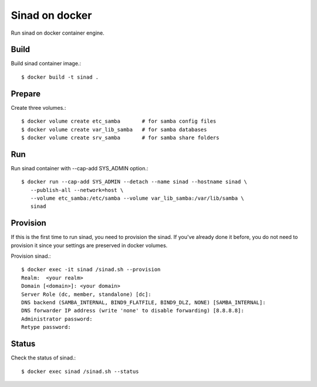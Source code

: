 Sinad on docker
================

Run sinad on docker container engine.

Build
-------

Build sinad container image.::

   $ docker build -t sinad .

Prepare
---------

Create three volumes.::

   $ docker volume create etc_samba       # for samba config files
   $ docker volume create var_lib_samba   # for samba databases
   $ docker volume create srv_samba       # for samba share folders

Run
----

Run sinad container with --cap-add SYS_ADMIN option.::

   $ docker run --cap-add SYS_ADMIN --detach --name sinad --hostname sinad \
      --publish-all --network=host \
      --volume etc_samba:/etc/samba --volume var_lib_samba:/var/lib/samba \   
      sinad


Provision
------------

If this is the first time to run sinad, you need to provision the sinad.
If you've already done it before, you do not need to provision it since
your settings are preserved in docker volumes.

Provision sinad.::

   $ docker exec -it sinad /sinad.sh --provision
   Realm:  <your realm>
   Domain [<domain>]: <your domain>
   Server Role (dc, member, standalone) [dc]:
   DNS backend (SAMBA_INTERNAL, BIND9_FLATFILE, BIND9_DLZ, NONE) [SAMBA_INTERNAL]:
   DNS forwarder IP address (write 'none' to disable forwarding) [8.8.8.8]:
   Administrator password:
   Retype password:

Status
--------

Check the status of sinad.::

   $ docker exec sinad /sinad.sh --status


